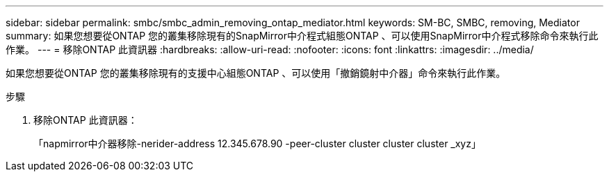 ---
sidebar: sidebar 
permalink: smbc/smbc_admin_removing_ontap_mediator.html 
keywords: SM-BC, SMBC, removing, Mediator 
summary: 如果您想要從ONTAP 您的叢集移除現有的SnapMirror中介程式組態ONTAP 、可以使用SnapMirror中介程式移除命令來執行此作業。 
---
= 移除ONTAP 此資訊器
:hardbreaks:
:allow-uri-read: 
:nofooter: 
:icons: font
:linkattrs: 
:imagesdir: ../media/


[role="lead"]
如果您想要從ONTAP 您的叢集移除現有的支援中心組態ONTAP 、可以使用「撤銷鏡射中介器」命令來執行此作業。

.步驟
. 移除ONTAP 此資訊器：
+
「napmirror中介器移除-nerider-address 12.345.678.90 -peer-cluster cluster cluster cluster _xyz」


